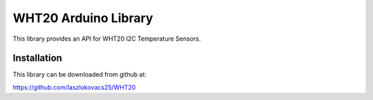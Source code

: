 ====================
WHT20 Arduino Library
====================

This library provides an API for WHT20 I2C Temperature Sensors.

Installation
============
This library can be downloaded from github at:
    
https://github.com/laszlokovacs25/WHT20


